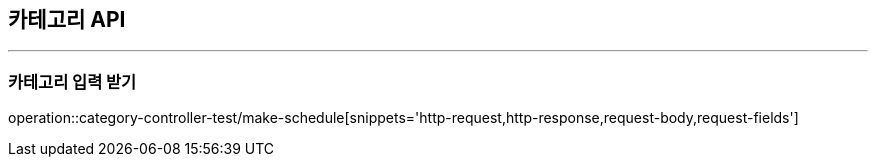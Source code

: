 [[Category-API]]
== 카테고리 API

ifndef::snippets[]
:snippets: ./build/generated-snippets
endif::[]

'''
[[Category-스케쥴-생성]]
=== 카테고리 입력 받기
operation::category-controller-test/make-schedule[snippets='http-request,http-response,request-body,request-fields']